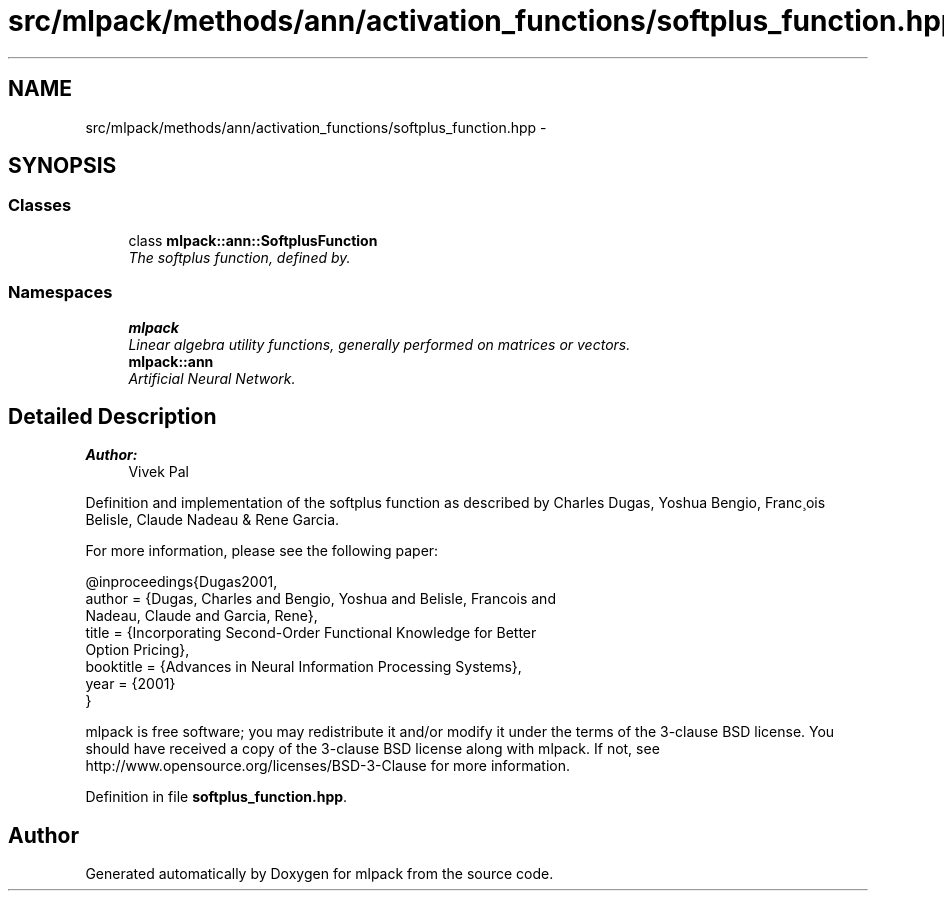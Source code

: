 .TH "src/mlpack/methods/ann/activation_functions/softplus_function.hpp" 3 "Sat Mar 25 2017" "Version master" "mlpack" \" -*- nroff -*-
.ad l
.nh
.SH NAME
src/mlpack/methods/ann/activation_functions/softplus_function.hpp \- 
.SH SYNOPSIS
.br
.PP
.SS "Classes"

.in +1c
.ti -1c
.RI "class \fBmlpack::ann::SoftplusFunction\fP"
.br
.RI "\fIThe softplus function, defined by\&. \fP"
.in -1c
.SS "Namespaces"

.in +1c
.ti -1c
.RI " \fBmlpack\fP"
.br
.RI "\fILinear algebra utility functions, generally performed on matrices or vectors\&. \fP"
.ti -1c
.RI " \fBmlpack::ann\fP"
.br
.RI "\fIArtificial Neural Network\&. \fP"
.in -1c
.SH "Detailed Description"
.PP 

.PP
\fBAuthor:\fP
.RS 4
Vivek Pal
.RE
.PP
Definition and implementation of the softplus function as described by Charles Dugas, Yoshua Bengio, Franc¸ois Belisle, Claude Nadeau & Rene Garcia\&.
.PP
For more information, please see the following paper:
.PP
.PP
.nf
@inproceedings{Dugas2001,
  author    = {Dugas, Charles and Bengio, Yoshua and Belisle, Francois and
               Nadeau, Claude and Garcia, Rene},
  title     = {Incorporating Second-Order Functional Knowledge for Better
               Option Pricing},
  booktitle = {Advances in Neural Information Processing Systems},
  year      = {2001}
}
.fi
.PP
.PP
mlpack is free software; you may redistribute it and/or modify it under the terms of the 3-clause BSD license\&. You should have received a copy of the 3-clause BSD license along with mlpack\&. If not, see http://www.opensource.org/licenses/BSD-3-Clause for more information\&. 
.PP
Definition in file \fBsoftplus_function\&.hpp\fP\&.
.SH "Author"
.PP 
Generated automatically by Doxygen for mlpack from the source code\&.
